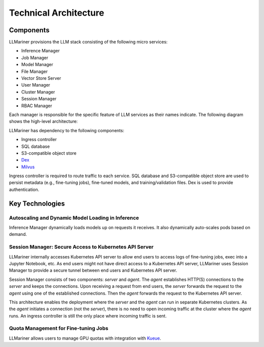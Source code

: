 Technical Architecture
=======================

Components
----------

LLMariner provisions the LLM stack consisting of the following micro services:

- Inference Manager
- Job Manager
- Model Manager
- File Manager
- Vector Store Server
- User Manager
- Cluster Manager
- Session Manager
- RBAC Manager

Each manager is responsible for the specific feature of LLM services as their names indicate. The following diagram shows the high-level
architecture:

.. image:: images/architecture_diagram.png


LLMariner has dependency to the following components:

- Ingress controller
- SQL database
- S3-compatible object store
- `Dex <https://github.com/dexidp/dex>`_
- `Milvus <https://milvus.io/>`_

Ingress controller is required to route traffic to each service. SQL database and S3-compatible object store
are used to persist metadata (e.g., fine-tuning jobs), fine-tuned models, and training/validation files.
Dex is used to provide authentication.


Key Technologies
----------------

Autoscaling and Dynamic Model Loading in Inference
^^^^^^^^^^^^^^^^^^^^^^^^^^^^^^^^^^^^^^^^^^^^^^^^^^^^^^^^^^^^^

Inference Manager dynamically loads models up on requests it receives. It also dynamically auto-scales
pods based on demand.


Session Manager: Secure Access to Kubernetes API Server
^^^^^^^^^^^^^^^^^^^^^^^^^^^^^^^^^^^^^^^^^^^^^^^^^^^^^^^

LLMariner internally accesses Kubernetes API server to allow end
users to access logs of fine-tuning jobs, exec into a Jupyter
Notebook, etc. As end users might not have direct access to a Kubernetes API server,
LLMariner uses Session Manager to provide a secure tunnel between end users and Kubernetes API server.

Session Manager consists of two components: `server` and `agent`. The `agent` establishes HTTP(S) connections
to the `server` and keeps the connections. Upon receiving a request from end users, the `server` forwards the request
to the `agent` using one of the established connections. Then the `agent` forwards the request to the Kubernetes API server.

This architecture enables the deployment where the `server` and the `agent` can run in separate Kubernetes clusters. As
the `agent` initiates a connection (not the `server`), there is no need to open incoming traffic at the cluster where the `agent` runs.
An ingress controller is still the only place where incoming traffic is sent.

Quota Management for Fine-tuning Jobs
^^^^^^^^^^^^^^^^^^^^^^^^^^^^^^^^^^^^^

LLMariner allows users to manage GPU quotas with integration with `Kueue <https://github.com/kubernetes-sigs/kueue>`_.
